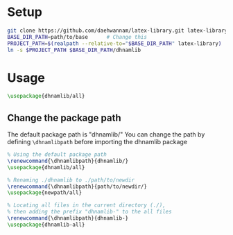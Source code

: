 
* Setup
#+begin_src sh
git clone https://github.com/daehwannam/latex-library.git latex-library
BASE_DIR_PATH=path/to/base      # Change this
PROJECT_PATH=$(realpath --relative-to="$BASE_DIR_PATH" latex-library)
ln -s $PROJECT_PATH $BASE_DIR_PATH/dhnamlib
#+end_src

* Usage
#+begin_src latex
\usepackage{dhnamlib/all}
#+end_src

** Change the package path
The default package path is "dhnamlib/"
You can change the path by defining ~\dhnamlibpath~ before importing the dhnamlib package

#+begin_src latex
% Using the default package path
\renewcommand{\dhnamlibpath}{dhnamlib/}
\usepackage{dhnamlib/all}

% Renaming ./dhnamlib to ./path/to/newdir
\renewcommand{\dhnamlibpath}{path/to/newdir/}
\usepackage{newpath/all}

% Locating all files in the current directory (./),
% then adding the prefix "dhnamlib-" to the all files
\renewcommand{\dhnamlibpath}{dhnamlib-}
\usepackage{dhnamlib-all}
#+end_src
